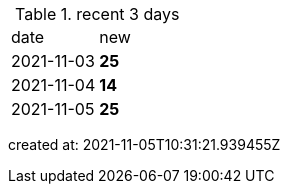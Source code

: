 
.recent 3 days
|===

|date|new


^|2021-11-03
>s|25


^|2021-11-04
>s|14


^|2021-11-05
>s|25


|===

created at: 2021-11-05T10:31:21.939455Z

